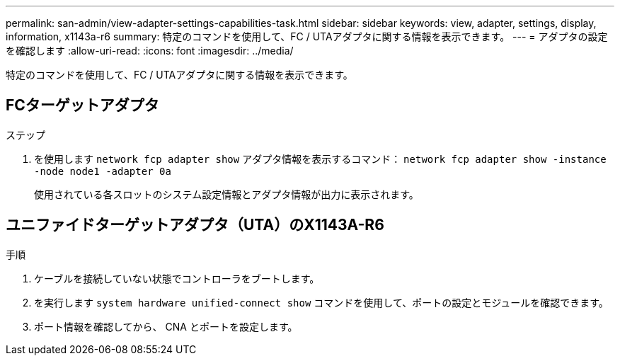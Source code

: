 ---
permalink: san-admin/view-adapter-settings-capabilities-task.html 
sidebar: sidebar 
keywords: view, adapter, settings, display, information, x1143a-r6 
summary: 特定のコマンドを使用して、FC / UTAアダプタに関する情報を表示できます。 
---
= アダプタの設定を確認します
:allow-uri-read: 
:icons: font
:imagesdir: ../media/


[role="lead"]
特定のコマンドを使用して、FC / UTAアダプタに関する情報を表示できます。



== FCターゲットアダプタ

.ステップ
. を使用します `network fcp adapter show` アダプタ情報を表示するコマンド： `network fcp adapter show -instance -node node1 -adapter 0a`
+
使用されている各スロットのシステム設定情報とアダプタ情報が出力に表示されます。





== ユニファイドターゲットアダプタ（UTA）のX1143A-R6

.手順
. ケーブルを接続していない状態でコントローラをブートします。
. を実行します `system hardware unified-connect show` コマンドを使用して、ポートの設定とモジュールを確認できます。
. ポート情報を確認してから、 CNA とポートを設定します。

